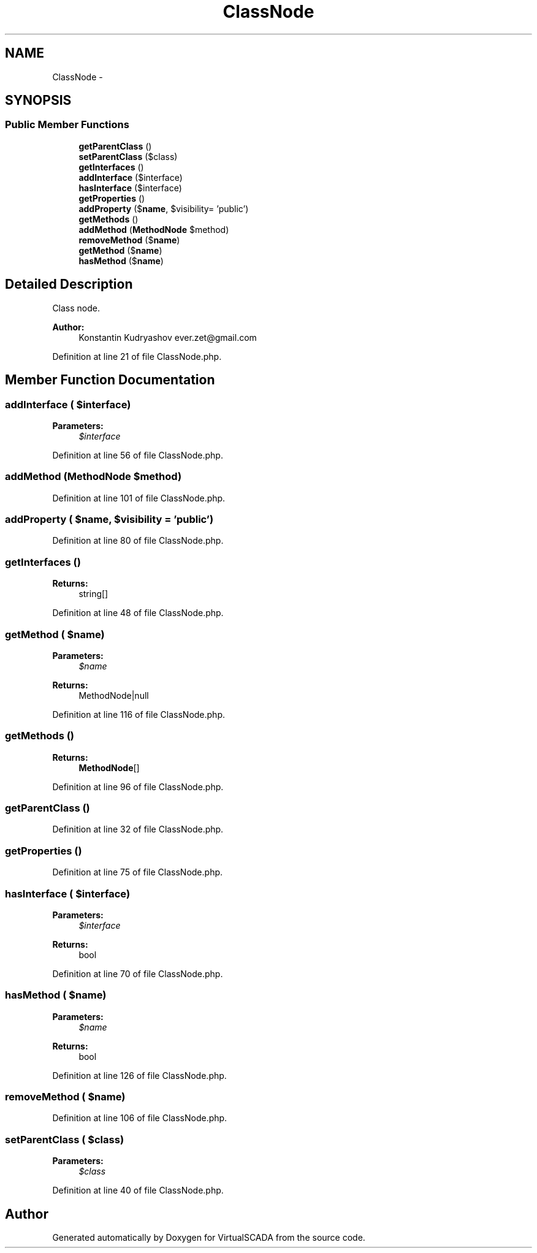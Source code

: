 .TH "ClassNode" 3 "Tue Apr 14 2015" "Version 1.0" "VirtualSCADA" \" -*- nroff -*-
.ad l
.nh
.SH NAME
ClassNode \- 
.SH SYNOPSIS
.br
.PP
.SS "Public Member Functions"

.in +1c
.ti -1c
.RI "\fBgetParentClass\fP ()"
.br
.ti -1c
.RI "\fBsetParentClass\fP ($class)"
.br
.ti -1c
.RI "\fBgetInterfaces\fP ()"
.br
.ti -1c
.RI "\fBaddInterface\fP ($interface)"
.br
.ti -1c
.RI "\fBhasInterface\fP ($interface)"
.br
.ti -1c
.RI "\fBgetProperties\fP ()"
.br
.ti -1c
.RI "\fBaddProperty\fP ($\fBname\fP, $visibility= 'public')"
.br
.ti -1c
.RI "\fBgetMethods\fP ()"
.br
.ti -1c
.RI "\fBaddMethod\fP (\fBMethodNode\fP $method)"
.br
.ti -1c
.RI "\fBremoveMethod\fP ($\fBname\fP)"
.br
.ti -1c
.RI "\fBgetMethod\fP ($\fBname\fP)"
.br
.ti -1c
.RI "\fBhasMethod\fP ($\fBname\fP)"
.br
.in -1c
.SH "Detailed Description"
.PP 
Class node\&.
.PP
\fBAuthor:\fP
.RS 4
Konstantin Kudryashov ever.zet@gmail.com 
.RE
.PP

.PP
Definition at line 21 of file ClassNode\&.php\&.
.SH "Member Function Documentation"
.PP 
.SS "addInterface ( $interface)"

.PP
\fBParameters:\fP
.RS 4
\fI$interface\fP 
.RE
.PP

.PP
Definition at line 56 of file ClassNode\&.php\&.
.SS "addMethod (\fBMethodNode\fP $method)"

.PP
Definition at line 101 of file ClassNode\&.php\&.
.SS "addProperty ( $name,  $visibility = \fC'public'\fP)"

.PP
Definition at line 80 of file ClassNode\&.php\&.
.SS "getInterfaces ()"

.PP
\fBReturns:\fP
.RS 4
string[] 
.RE
.PP

.PP
Definition at line 48 of file ClassNode\&.php\&.
.SS "getMethod ( $name)"

.PP
\fBParameters:\fP
.RS 4
\fI$name\fP 
.RE
.PP
\fBReturns:\fP
.RS 4
MethodNode|null 
.RE
.PP

.PP
Definition at line 116 of file ClassNode\&.php\&.
.SS "getMethods ()"

.PP
\fBReturns:\fP
.RS 4
\fBMethodNode\fP[] 
.RE
.PP

.PP
Definition at line 96 of file ClassNode\&.php\&.
.SS "getParentClass ()"

.PP
Definition at line 32 of file ClassNode\&.php\&.
.SS "getProperties ()"

.PP
Definition at line 75 of file ClassNode\&.php\&.
.SS "hasInterface ( $interface)"

.PP
\fBParameters:\fP
.RS 4
\fI$interface\fP 
.RE
.PP
\fBReturns:\fP
.RS 4
bool 
.RE
.PP

.PP
Definition at line 70 of file ClassNode\&.php\&.
.SS "hasMethod ( $name)"

.PP
\fBParameters:\fP
.RS 4
\fI$name\fP 
.RE
.PP
\fBReturns:\fP
.RS 4
bool 
.RE
.PP

.PP
Definition at line 126 of file ClassNode\&.php\&.
.SS "removeMethod ( $name)"

.PP
Definition at line 106 of file ClassNode\&.php\&.
.SS "setParentClass ( $class)"

.PP
\fBParameters:\fP
.RS 4
\fI$class\fP 
.RE
.PP

.PP
Definition at line 40 of file ClassNode\&.php\&.

.SH "Author"
.PP 
Generated automatically by Doxygen for VirtualSCADA from the source code\&.
